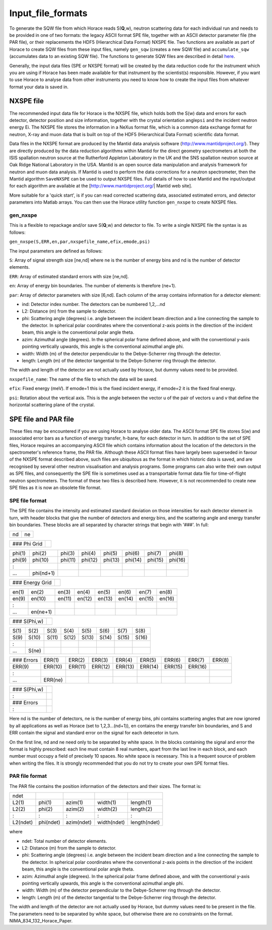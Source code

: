 ##################
Input_file_formats
##################

 

To generate the SQW file from which Horace reads S(**Q**,w), neutron scattering data for each individual run and needs to be provided in one of two formats: the legacy ASCII format SPE file, together with an ASCII detector parameter file (the PAR file), or their replacements the HDF5 (Hierarchical Data Format) NXSPE file. Two functions are available as part of Horace to create SQW files from these input files, namely ``gen_sqw`` (creates a new SQW file) and ``accumulate_sqw`` (accumulates data to an existing SQW file). The functions to generate SQW files are described in detail `here <Generating_SQW_files>`__.

Generally, the input data files (SPE or NXSPE format) will be created by the data reduction code for the instrument which you are using if Horace has been made available for that instrument by the scientist(s) responsible. However, if you want to use Horace to analyse data from other instruments you need to know how to create the input files from whatever format your data is saved in.



NXSPE file
==========



The recommended input data file for Horace is the NXSPE file, which holds both the S(w) data and errors for each detector, detector position and size information, together with the crystal orientation angle\ ``psi`` and the incident neutron energy Ei. The NXSPE file stores the information in a NeXus format file, which is a common data exchange format for neutron, X-ray and muon data that is built on top of the HDF5 (Hierarchical Data Format) scientific data format.

Data files in the NXSPE format are produced by the Mantid data analysis software (http://www.mantidproject.org/). They are directly produced by the data reduction algorithms within Mantid for the direct geometry spectrometers at both the ISIS spallation neutron source at the Rutherford Appleton Laboratory in the UK and the SNS spallation neutron source at Oak Ridge National Laboratory in the USA. Mantid is an open source data manipulation and analysis framework for neutron and muon data analysis. If Mantid is used to perform the data corrections for a neutron spectrometer, then the Mantid algorithm ``SaveNXSPE`` can be used to output NXSPE files. Full details of how to use Mantid and the input/output for each algorithm are available at the [http://www.mantidproject.org/\ \| Mantid web site].

More suitable for a 'quick start', is if you can read corrected scattering data, associated estimated errors, and detector parameters into Matlab arrays. You can then use the Horace utility function ``gen_nxspe`` to create NXSPE files.


gen_nxspe
*********



This is a flexible to repackage and/or save S(**Q**,w) and detector to file. To write a single NXSPE file the syntax is as follows:

\ ``gen_nxspe(S,ERR,en,par,nxspefile_name,efix,emode,psi)``


The input parameters are defined as follows:

\ ``S``: Array of signal strength size [ne,nd] where ne is the number of energy bins and nd is the number of detector elements.

\ ``ERR``: Array of estimated standard errors with size [ne,nd].

\ ``en``: Array of energy bin boundaries. The number of elements is therefore (ne+1).

\ ``par``: Array of detector parameters with size [6,nd]. Each column of the array contains information for a detector element:

- ind: Detector index number. The detectors can be numbered 1,2,...nd

- L2: Distance (m) from the sample to detector.

- phi: Scattering angle (degrees) i.e. angle between the incident beam direction and a line connecting the sample to the detector. In spherical polar coordinates where the conventional z-axis points in the direction of the incident beam, this angle is the conventional polar angle theta.

- azim: Azimuthal angle (degrees). In the spherical polar frame defined above, and with the conventional y-axis pointing vertically upwards, this angle is the conventional azimuthal angle phi.

- width: Width (m) of the detector perpendicular to the Debye-Scherrer ring through the detector.

- length: Length (m) of the detector tangential to the Debye-Scherrer ring through the detector.

The width and length of the detector are not actually used by Horace, but dummy values need to be provided.

\ ``nxspefile_name``: The name of the file to which the data will be saved.

\ ``efix``: Fixed energy (meV). If emode=1 this is the fixed incident energy, if emode=2 it is the fixed final energy.

\ ``psi``: Rotation about the vertical axis. This is the angle between the vector u of the pair of vectors u and v that define the horizontal scattering plane of the crystal.



SPE file and PAR file
=====================



These files may be encountered if you are using Horace to analyse older data. The ASCII format SPE file stores S(w) and associated error bars as a function of energy transfer, h-barw, for each detector in turn. In addition to the set of SPE files, Horace requires an accompanying ASCII file which contains information about the location of the detectors in the spectrometer's reference frame, the PAR file. Although these ASCII format files have largely been superseded in favour of the NXSPE format described above, such files are ubiquitous as the format in which historic data is saved, and are recognised by several other neutron visualisation and analysis programs. Some programs can also write their own output as SPE files, and consequently the SPE file is sometimes used as a transportable format data file for time-of-flight neutron spectrometers. The format of these two files is described here. However, it is not recommended to create new SPE files as it is now an obsolete file format.



SPE file format
***************



The SPE file contains the intensity and estimated standard deviation on those intensities for each detector element in turn, with header blocks that give the number of detectors and energy bins, and the scattering angle and energy transfer bin boundaries. These blocks are all separated by character strings that begin with '###'. In full:


== == 
nd ne 
== == 



============ = 
### Phi Grid   
============ = 



====== ========= ======= ======= ======= ======= ======= ======= 
phi(1) phi(2)    phi(3)  phi(4)  phi(5)  phi(6)  phi(7)  phi(8)  
phi(9) phi(10)   phi(11) phi(12) phi(13) phi(14) phi(15) phi(16) 
:      
...    phi(nd+1) 
====== ========= ======= ======= ======= ======= ======= ======= 



=============== = 
### Energy Grid   
=============== = 



===== ======== ====== ====== ====== ====== ====== ====== 
en(1) en(2)    en(3)  en(4)  en(5)  en(6)  en(7)  en(8)  
en(9) en(10)   en(11) en(12) en(13) en(14) en(15) en(16) 
:     
...   en(ne+1) 
===== ======== ====== ====== ====== ====== ====== ====== 



============ = 
### S(Phi,w)   
============ = 



==== ===== ===== ===== ===== ===== ===== ===== 
S(1) S(2)  S(3)  S(4)  S(5)  S(6)  S(7)  S(8)  
S(9) S(10) S(11) S(12) S(13) S(14) S(15) S(16) 
:    
...  S(ne) 
==== ===== ===== ===== ===== ===== ===== ===== 



========== ======= ======= ======= ======= ======= ======= ======= ====== 
### Errors ERR(1)  ERR(2)  ERR(3)  ERR(4)  ERR(5)  ERR(6)  ERR(7)  ERR(8) 
ERR(9)     ERR(10) ERR(11) ERR(12) ERR(13) ERR(14) ERR(15) ERR(16) 
:          
...        ERR(ne) 
========== ======= ======= ======= ======= ======= ======= ======= ====== 



============ = 
### S(Phi,w)   
:              
### Errors     
:              
============ = 




Here nd is the number of detectors, ne is the number of energy bins, phi contains scattering angles that are now ignored by all applications as well as Horace (set to 1,2,3...(nd+1)), en contains the energy transfer bin boundaries, and S and ERR contain the signal and standard error on the signal for each detecetor in turn.

On the first line, nd and ne need only to be separated by white space. In the blocks containing the signal and error the format is highly prescribed: each line must contain 8 real numbers, apart from the last line in each block, and each number must occupy a field of precisely 10 spaces. No white space is necessary. This is a frequent source of problem when writing the files. It is strongly recommended that you do not try to create your own SPE format files.



PAR file format
***************



The PAR file contains the position information of the detectors and their sizes. The format is:


======== ========= ========== =========== ============ 
ndet     
L2(1)    phi(1)    azim(1)    width(1)    length(1)    
L2(2)    phi(2)    azim(2)    width(2)    length(2)    
:        :         :          :           :            
L2(ndet) phi(ndet) azim(ndet) width(ndet) length(ndet) 
======== ========= ========== =========== ============ 



where

- ndet: Total number of detector elements.

- L2: Distance (m) from the sample to detector.

- phi: Scattering angle (degrees) i.e. angle between the incident beam direction and a line connecting the sample to the detector. In spherical polar coordinates where the conventional z-axis points in the direction of the incident beam, this angle is the conventional polar angle theta.

- azim: Azimuthal angle (degrees). In the spherical polar frame defined above, and with the conventional y-axis pointing vertically upwards, this angle is the conventional azimuthal angle phi.

- width: Width (m) of the detector perpendicular to the Debye-Scherrer ring through the detector.

- length: Length (m) of the detector tangential to the Debye-Scherrer ring through the detector.

The width and length of the detector are not actually used by Horace, but dummy values need to be present in the file. The parameters need to be separated by white space, but otherwise there are no constraints on the format. NIMA_834_132_Horace_Paper.

